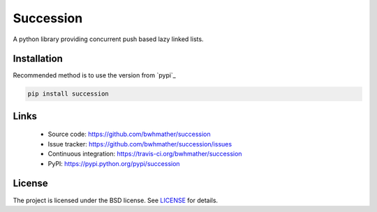 Succession
==========
A python library providing concurrent push based lazy linked lists.


Installation
------------
Recommended method is to use the version from `pypi`_

.. code::

    pip install succession


Links
-----
  - Source code: https://github.com/bwhmather/succession
  - Issue tracker: https://github.com/bwhmather/succession/issues
  - Continuous integration: https://travis-ci.org/bwhmather/succession
  - PyPI: https://pypi.python.org/pypi/succession


License
-------
The project is licensed under the BSD license.  See `LICENSE`_ for details.


.. pypi:: https://pypi.python.org/pypi/sucession
.. LICENSE:: LICENSE
